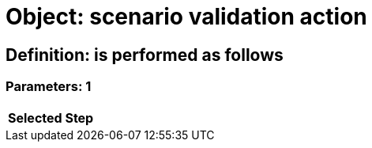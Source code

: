 = Object: scenario validation action

== Definition: is performed as follows

=== Parameters: 1

[options="header"]
|===
| Selected Step
|===

